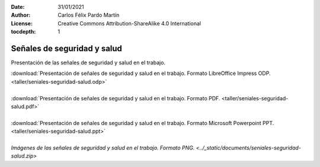 ﻿:Date: 31/01/2021
:Author: Carlos Félix Pardo Martín
:License: Creative Commons Attribution-ShareAlike 4.0 International
:tocdepth: 1

.. _taller-seniales-seguridad:

Señales de seguridad y salud
============================
Presentación de las señales de seguridad y salud en el trabajo.

.. image:: taller/taller-seniales-seguridad-portada.png
   :alt: Presentación de señales de seguridad y salud en el taller.
   :width: 480px


|  :download:`Presentación de señales de seguridad y salud en el trabajo.
   Formato LibreOffice Impress ODP.
   <taller/seniales-seguridad-salud.odp>`
|
|  :download:`Presentación de señales de seguridad y salud en el trabajo.
   Formato PDF.
   <taller/seniales-seguridad-salud.pdf>`
|
|  :download:`Presentación de señales de seguridad y salud en el trabajo.
   Formato Microsoft Powerpoint PPT.
   <taller/seniales-seguridad-salud.ppt>`
|
|  `Imágenes de las señales de seguridad y salud en el trabajo.
   Formato PNG.
   <../_static/documents/seniales-seguridad-salud.zip>`
